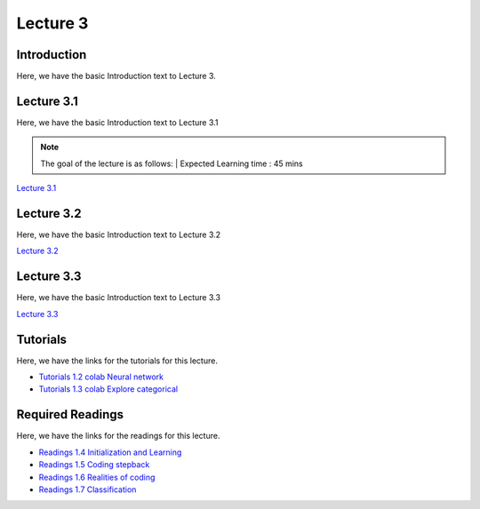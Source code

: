 Lecture 3
===============================

Introduction
------------

Here, we have the basic Introduction text to Lecture 3.

Lecture 3.1
--------------

Here, we have the basic Introduction text to Lecture 3.1

.. note::
   The goal of the lecture is as follows:  |
   Expected Learning time : 45 mins 


`Lecture 3.1 <https://drive.google.com/file/d/1StmgUuQsbVqcVipNI534Vxhy6l_4hTCI/view?usp=sharing>`_

.. raw:: html

    <div style="text-align:center">
    <iframe width="560" height="315" src="https://www.youtube.com/embed/VP25epLZfIQ" title="YouTube video player" frameborder="0" allow="accelerometer; autoplay; clipboard-write; encrypted-media; gyroscope; picture-in-picture; web-share" allowfullscreen></iframe>
    </div>


Lecture 3.2
--------------

Here, we have the basic Introduction text to Lecture 3.2

`Lecture 3.2 <https://drive.google.com/file/d/1VzOAgAdz-Ub1TyWzSq37OCy2xMidBvo3/view?usp=sharing>`_

.. raw:: html

    <div style="text-align:center">
    <iframe width="560" height="315" src="https://www.youtube.com/embed/mEg2CSXi74Q" title="YouTube video player" frameborder="0" allow="accelerometer; autoplay; clipboard-write; encrypted-media; gyroscope; picture-in-picture; web-share" allowfullscreen></iframe>
    </div>


Lecture 3.3
--------------
Here, we have the basic Introduction text to Lecture 3.3

`Lecture 3.3 <https://drive.google.com/file/d/1856d4yXG6WNRNPNdvYZ_fszK1h3AcbMX/view?usp=sharing>`_

.. raw:: html

    <div style="text-align:center">
    <iframe width="560" height="315" src="https://www.youtube.com/embed/6Ab-DSZ5qK4" title="YouTube video player" frameborder="0" allow="accelerometer; autoplay; clipboard-write; encrypted-media; gyroscope; picture-in-picture; web-share" allowfullscreen></iframe>
    </div>  

Tutorials
--------------
Here, we have the links for the tutorials for this lecture.

* `Tutorials 1.2 colab Neural network <https://colab.research.google.com/drive/1Zyrk0uBw1LnU6P8h0JXqFfuYUJ63WbkI?usp=sharing>`_
* `Tutorials 1.3 colab Explore categorical <https://colab.research.google.com/drive/1CGVTfrPWPPM7fI4JpHYO8pn1QXrSZcK_?usp=sharing>`_

.. raw:: html

    <div style="text-align:center">
    <iframe width="560" height="315" src="https://www.youtube.com/embed/YhEHwvzvoBY" title="YouTube video player" frameborder="0" allow="accelerometer; autoplay; clipboard-write; encrypted-media; gyroscope; picture-in-picture; web-share" allowfullscreen></iframe>
    </div>  

Required Readings 
--------------
Here, we have the links for the readings for this lecture.

* `Readings 1.4 Initialization and Learning <https://drive.google.com/file/d/1P_mTa4OdF7wtglu9sLs45RqrnrH7k4YU/view?usp=sharing>`_
* `Readings 1.5 Coding stepback <https://drive.google.com/file/d/1Z8PqTRTUAFZuSWM0tmGmfDC2s_xVS2YO/view?usp=sharing>`_
* `Readings 1.6 Realities of coding <https://drive.google.com/file/d/1lJJtL-x1qn4kPAA7VY0oUgniJ2nZ1dzJ/view?usp=sharing>`_
* `Readings 1.7 Classification <https://drive.google.com/file/d/1ULXhodlr9BZWDyXFdM6yZYshulHGqqZk/view?usp=sharing>`_
